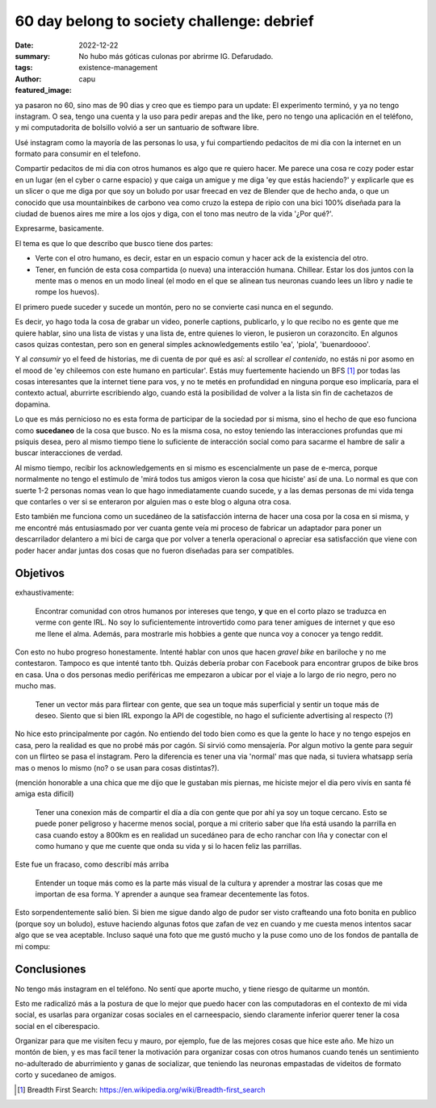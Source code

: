 ###########################################
60 day belong to society challenge: debrief
###########################################
:date: 2022-12-22
:summary: No hubo más góticas culonas por abrirme IG. Defarudado.
:tags: existence-management
:author: capu
:featured_image:

ya pasaron no 60, sino mas de 90 dias y creo que es tiempo para un update: El
experimento terminó, y ya no tengo instagram. O sea, tengo una cuenta y la uso
para pedir arepas and the like, pero no tengo una aplicación en el teléfono, y
mi computadorita de bolsillo volvió a ser un santuario de software libre.

Usé instagram como la mayoría de las personas lo usa, y fui compartiendo
pedacitos de mi dia con la internet en un formato para consumir en el telefono.

Compartir pedacitos de mi dia con otros humanos es algo que re quiero hacer. Me
parece una cosa re cozy poder estar en un lugar (en el cyber o carne espacio) y
que caiga un amigue y me diga 'ey que estás haciendo?' y explicarle que es un
slicer o que me diga por que soy un boludo por usar freecad en vez de Blender
que de hecho anda, o que un conocido que usa mountainbikes de carbono vea como
cruzo la estepa de ripio con una bici 100% diseñada para la ciudad de buenos
aires me mire a los ojos y diga, con el tono mas neutro de la vida '¿Por qué?'.

Expresarme, basicamente.

El tema es que lo que describo que busco tiene dos partes:

- Verte con el otro humano, es decir, estar en un espacio comun y hacer ack de
  la existencia del otro. 
- Tener, en función de esta cosa compartida (o nueva) una interacción humana.
  Chillear. Estar los dos juntos con la mente mas o menos en un modo lineal (el
  modo en el que se alinean tus neuronas cuando lees un libro y nadie te rompe
  los huevos).

El primero puede suceder y sucede un montón, pero no se convierte casi nunca en
el segundo.

Es decir, yo hago toda la cosa de grabar un video, ponerle captions,
publicarlo, y lo que recibo no es gente que me quiere hablar, sino una lista de
vistas y una lista de, entre quienes lo vieron, le pusieron un corazoncito. En
algunos casos quizas contestan, pero son en general simples acknowledgements
estilo 'ea', 'piola', 'buenardoooo'.

Y al *consumir* yo el feed de historias, me di cuenta de por qué es así: al
scrollear *el contenido*, no estás ni por asomo en el mood de 'ey chileemos con
este humano en particular'. Estás muy fuertemente haciendo un BFS [1]_ por
todas las cosas interesantes que la internet tiene para vos, y no te metés en
profundidad en ninguna porque eso implicaría, para el contexto actual,
aburrirte escribiendo algo, cuando está la posibilidad de volver a la lista sin
fin de cachetazos de dopamina.

Lo que es más pernicioso no es esta forma de participar de la sociedad por si
misma, sino el hecho de que eso funciona como **sucedaneo** de la cosa que
busco. No es la misma cosa, no estoy teniendo las interacciones profundas que
mi psiquis desea, pero al mismo tiempo tiene lo suficiente de interacción
social como para sacarme el hambre de salir a buscar interacciones de verdad.

Al mismo tiempo, recibir los acknowledgements en si mismo es escencialmente un
pase de e-merca, porque normalmente no tengo el estímulo de 'mirá todos tus
amigos vieron la cosa que hiciste' así de una. Lo normal es que con suerte 1-2
personas nomas vean lo que hago inmediatamente cuando sucede, y a las demas
personas de mi vida tenga que contarles o ver si se enteraron por alguien mas o
este blog o alguna otra cosa.

Esto también me funciona como un sucedáneo de la satisfacción interna de hacer
una cosa por la cosa en si misma, y me encontré más entusiasmado por ver cuanta
gente veía mi proceso de fabricar un adaptador para poner un descarrilador
delantero a mi bici de carga que por volver a tenerla operacional o apreciar
esa satisfacción que viene con poder hacer andar juntas dos cosas que no fueron
diseñadas para ser compatibles.

Objetivos
=========
exhaustivamente:

    Encontrar comunidad con otros humanos por intereses que tengo, **y** que en
    el corto plazo se traduzca en verme con gente IRL. No soy lo
    suficientemente introvertido como para tener amigues de internet y que eso
    me llene el alma. Además, para mostrarle mis hobbies a gente que nunca voy
    a conocer ya tengo reddit.

Con esto no hubo progreso honestamente. Intenté hablar con unos que hacen
*gravel bike* en bariloche y no me contestaron. Tampoco es que intenté tanto
tbh. Quizás debería probar con Facebook para encontrar grupos de bike bros en
casa. Una o dos personas medio periféricas me empezaron a ubicar por el viaje a
lo largo de rio negro, pero no mucho mas.

    Tener un vector más para flirtear con gente, que sea un toque más superficial
    y sentir un toque más de deseo. Siento que si bien IRL expongo la API de
    cogestible, no hago el suficiente advertising al respecto (?)

No hice esto principalmente por cagón. No entiendo del todo bien como es que la
gente lo hace y no tengo espejos en casa, pero la realidad es que no probé más
por cagón.
Sí sirvió como mensajería. Por algun motivo la gente para seguir con un flirteo
se pasa el instagram. Pero la diferencia es tener una via 'normal' mas que
nada, si tuviera whatsapp sería mas o menos lo mismo (no? o se usan para cosas
distintas?).

(mención honorable a una chica que me dijo que le gustaban mis piernas, me
hiciste mejor el dia pero vivís en santa fé amiga esta dificil)

    Tener una conexion más de compartir el día a día con gente que por ahí ya soy
    un toque cercano. Esto se puede poner peligroso y hacerme menos social, porque
    a mi criterio saber que Iña está usando la parrilla en casa cuando estoy a
    800km es en realidad un sucedáneo para de echo ranchar con Iña y conectar con
    el como humano y que me cuente que onda su vida y si lo hacen feliz las
    parrillas.

Este fue un fracaso, como describí más arriba

    Entender un toque más como es la parte más visual de la cultura y aprender a
    mostrar las cosas que me importan de esa forma. Y aprender a aunque sea framear
    decentemente las fotos.

Esto sorpendentemente salió bien. Si bien me sigue dando algo de pudor ser
visto crafteando una foto bonita en publico (porque soy un boludo), estuve
haciendo algunas fotos que zafan de vez en cuando y me cuesta menos intentos
sacar algo que se vea aceptable. Incluso saqué una foto que me gustó mucho y la
puse como uno de los fondos de pantalla de mi compu:

.. image:: {static}/instagram-debrief/bus.jpg

Conclusiones
============
No tengo más instagram en el teléfono. No sentí que aporte mucho, y tiene
riesgo de quitarme un montón.

Esto me radicalizó más a la postura de que lo mejor que puedo hacer con las
computadoras en el contexto de mi vida social, es usarlas para organizar cosas
sociales en el carneespacio, siendo claramente inferior querer tener la cosa
social en el ciberespacio.

Organizar para que me visiten fecu y mauro, por ejemplo, fue de las mejores
cosas que hice este año. Me hizo un montón de bien, y es mas facil tener la
motivación para organizar cosas con otros humanos cuando tenés un sentimiento
no-adulterado de aburrimiento y ganas de socializar, que teniendo las neuronas
empastadas de videitos de formato corto y sucedaneo de amigos.

.. [1] Breadth First Search: https://en.wikipedia.org/wiki/Breadth-first_search
